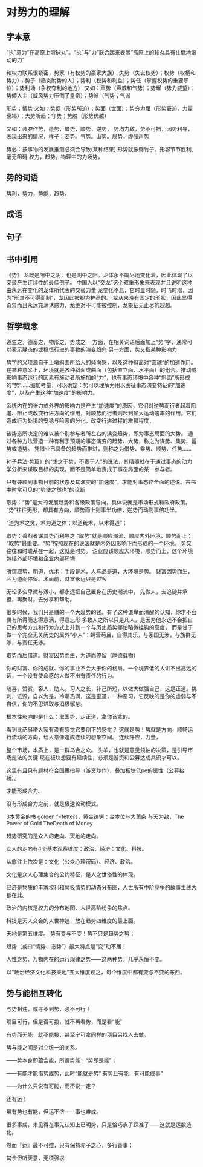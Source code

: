 * 对势力的理解
** 字本意
   “执”意为“在高原上滚球丸”。“执”与“力”联合起来表示“高原上的球丸具有往低地滚动的力”

   和权力联系很紧密，势家（有权势的豪家大族）;失势（失去权势）；权势（权柄和势力）；势子（趋炎附势的人）；势利（权势和利益）；势任（掌握权势的重要职位）；势利场（争权夺利的地方）
   又如：声势（声威和气势）；势耀（势力威望）；势倾人主（威风势力压倒了皇帝）；势派（气势；气派

   形势；情势
   又如：势促（形势所迫）；势面（世面）；势穷力屈（形势窘迫，力量衰竭）；大势所趋；守势；势胜（形势优越）

   又如：装腔作势，造势，借势，顺势，逆势，
   势均力敌，势不可挡，因势利导，
   表现出来的情况，样子：姿势。气势。山势。局势。虚张声势

   势必：按事物的发展推测必须会导致(某种结果)
   形势就像劈竹子。形容节节胜利,毫无阻碍
   权力，趋势，物理中的力场势，
** 势的词语
   势利，势力，势能，趋势，
** 成语
** 句子
** 书中引用
   《势》
   龙既是阳中之阴，也是阴中之阳。龙体永不竭尽地变化着，因此体现了以交替产生连续性的最佳例子。
   中国人以“交龙”这个双重形象来表现并且说明这种由永远在变化的龙体所代表的交替力量
   龙变化不息，它时显时隐，时飞时潜，因为“形其不可得而制”，龙因此被视为神圣的。
   龙从来没有固定的形状，因此显得奇异而且永远充满诱惑力，龙绝对不可能被控制，龙象征无止尽的超越。
** 哲学概念
   道生之，德畜之，物形之，势成之
   一方面，在相关词语后面加上“势”字，通常可以表示静态的或稳恒行进的事物的演变趋向
   另一方面，势又指某种影响力

   势字的义项源自于土墩斜面所给人的倾向感，以及这种斜面对“圆球”的加速作用。在某种意义上，环境就是各种斜面或曲面（包括直立面、水平面）的组合。推动或影响事态运行的因素有施动者所施加的“力”，也有事态环境中各种“斜面”所形成的“势”……细加考量，可以确定：势可以理解为用以表征事态演变特征的“加速度”，以及产生这种“加速度”的影响力。

系统内在的张力或外界的影响力是产生“加速度”的原因，它们对逆势而行者起着阻遏、阻止或改变行进方向的作用，对顺势而行者则起到加大运动速率的作用。它们造成行为处境的安稳与险恶的分化，改变行进过程的难易程度，


该势态所决定的难以被个别参与者所左右的演变趋势，即为事态局面的大势。
通过各种方法营造一种有利于预期的事态演变的趋势、大势，称之为谋势、集势、蓄势或造势。
凭借业已具备的趋势而推进，则称之为借势、乘势、顺势、任势……

孙子兵法·势篇》的“求之于势，不责于人”的说法，其精髓就在于通过事态的动力学分析来谋取目标的实现，而不是简单地责成于事态局面的某一参与者。

只有兼顾到事物目前的状态及其演变的“加速度”，才能对事态作全面的述说。古书中时常可见的“势使之然也”的论断

取势：“势”是大的发展趋势和各级政策导向，具体说就是市场形式和政府政策。
“势”往往无形，却具有方向，顺势而上则事半功倍，逆势而动则事倍功半。

“道为术之灵，术为道之体；以道统术，以术得道”；

取势：善战者谋其势而利导之
“取势”就是顺应潮流、顺应内外环境，顺势而上；
“取势”最重要。“势”按照现在的说法就是内外因影响下而形成的一个环境。
势又往往和时联系在一起，这就是时势。
企业应该顺应大环境，顺势而上，这个环境包括外部环境和企业内部环境


所谓取势，明道，优术：手段是术，人与品是道，大环境是势。
财富因势而生，会为道而停留。术面前，财富永远只是过客

无论多么卑微与渺小，都永远把自己置身在历史潮流中，
先做人，去追随并承担，再聚财，去分享和帮助。

很多时候，我们只是赚的一个大趋势的钱。有了这种谦卑而清醒的认知，你才不会偶有所得而志得意满，得意忘形
多数人之所以只是凡人，是因为他永远不会把自己的思考方式和行为方式上升到一个与历史趋势哪怕略微挂钩的高度，
而是甘于做一个完全无关历史的局外“小人”：蝇营苟且，自得其乐，与家国无涉，与族群无涉，与责任无涉。

取势而后借道。财富因势而生，为道而停留（厚德载物）

你的财富、你的成就、你的事业不会大于你的格局。一个境界低的人讲不出高远的话，一个没有使命感的人做不出有责任的行为。

随喜，赞赏，容人，助人，习人之长，补己所短，以做大做强自己，这是正道。挑刺，诋毁，自以为是，冷嘲热讽，这是歪道，一种恶习，它反映的是你的虚弱与不自信，你的不思进取与消极懈怠。

根本性影响的是什么：取国势，走正道，拿你该拿的。

看到比萨斜塔大家有没有感觉它要倒下的感觉？
这就是势！势就是方向，顺畅运行流动的方向，给人意像造成连续的想象空间。
连续呼应，力量，

整个市场，本质上，是一群乌合之众。
头羊，也就是意见领袖的决策，是引导市场走法的关键
现在板块想要有延续性，必须是游资和公募达成共识才可以。

这里有且只有题材符合国策指导（游资炒作），叠加板块低pe的属性（公募抬轿）。

才能形成合力。

没有形成合力之前，就是极速轮动模式。

3本黄金的书
golden f=fetters，黄金镣铐：金本位与大萧条
与天为敌，The Power of Gold
TheDeath of Money

趋势研究的是众人的走向、天地的走向。

众人的走向有4个基本观察维度：政治、经济；文化、科技。

从底往上依次是：文化（公众心理密码）、经济、政治。

文化是众人心理集合的公约特征，是人之世俗性的体现。

经济是物质的丰寡权利和匀极情势的动态分布图，人世所有中阶竞争的故事主线大都在此。

政治的内核是权力的分布地图、人世高阶纷争的焦点。

科技是天人交会的人世神迹，放在趋势四维度的最上面。

天地是第五维度。
势有变与不变！势不只是趋势之势；

趋势（或曰“情势、态势”）最大特点是“变”动不居！

人性之势、万物内在的运行规律之势——这两种势，几乎永恒不变。

以“政治经济文化科技天地”五大维度观之，每个维度中都有变与不变的东西。

** 势与能相互转化
与势相违，或寻不到势，必不可行！

项目可行，但是否可投，就不再看势，而是看“能”

有势而无能，就不能投，甚至宁可拿同样的项目另找人去做。

势与能之间是对立统一的关系。

——势本身即蕴含能，所谓势能：“势即是能”；

——有能才能借势成势，此时“能就是势”
有势且有能，有可能成事”

——为什么只说有可能，而不说一定？

还有运！

虽有势也有能，但运不济——事也难成。

很多事成，未见得在事先认知上已明势，只是恰巧点子踩准了——这就是运数造化。

然而『运』最不可控，只有保持赤子之心，多行善事；

其余但听天意，无须强求
